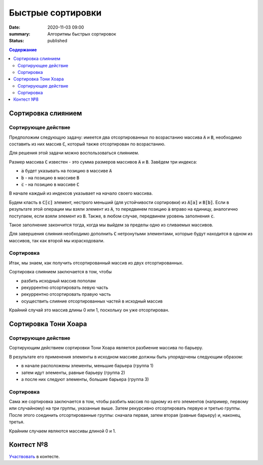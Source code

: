 Быстрые сортировки
############################################

:date: 2020-11-03 09:00
:summary: Алгоритмы быстрых сортировок
:status: published

.. default-role:: code
.. contents:: Содержание

Сортировка слиянием
===================

Сортирующее действие
--------------------
Предположим следующую задачу: имеется два отсортированных по возрастанию массива `A` и `B`, необходимо составить из них массив `C`, который также отсортирован по возрастанию.

Для решения этой задачи можно воспользоваться слиянием.

Размер массива `C` известен - это сумма размеров массивов `A` и `B`.
Завёдем три индекса:

- `a` будет указывать на позицию в массиве `A`
- `b` - на позицию в массиве `B`
- `c` - на позицию в массиве `C`

В начале каждый из индексов указывает на начало своего массива.

Будем класть в `C[c]` элемент, нестрого меньший (для устойчивости сортировки) из `A[a]` и `B[b]`.
Если в результате этой операции мы взяли элемент из `A`, то передвинем позицию `a` вправо на единицу, аналогично поступаем, если взяли элемент из `B`.
Также, в любом случае, передвинем уровень заполнения `c`.

Такое заполнение закончится тогда, когда мы выйдем за пределы одно из сливаемых массивов.

Для завершения слияния необходимо дополнить `C` нетронутыми элементами, которые будут находится в одном из массивов, так как второй мы израсходовали.

Сортировка
----------
Итак, мы знаем, как получить отсортированный массив из двух отсортированных.

Сортировка слиянием заключается в том, чтобы

- разбить исходный массив пополам
- рекуррентно отсортировать левую часть
- рекуррентно отсортировать правую часть
- осуществить слияние отсортированных частей в исходный массив

Крайний случай это массив длины 0 или 1, поскольку он уже отсортирован.

Сортировка Тони Хоара
=====================

Сортирующее действие
--------------------
Сортирующим действием сортировки Тони Хоара является разбиение массива по барьеру.

В результате его применения элементы в исходном массиве должны быть упорядочены следующим образом:

- в начале расположены элементы, меньшие барьера (группа 1)
- затем идут элементы, равные барьеру (группа 2)
- а после них следуют элементы, большие барьера (группа 3)

Сортировка
----------
Сама же сортировка заключается в том, чтобы разбить массив по одному из его элементов (например, первому или случайному) на три группы, указанные выше.
Затем рекурсивно отсортировать первую и третью группы.
После этого соединить отсортированные группы: сначала первая, затем вторая (равные барьеру) и, наконец, третья.

Крайним случаем являются массивы длиной 0 и 1.

Контест №8
==========
Участвовать_ в контесте.

.. _Участвовать: http://judge2.vdi.mipt.ru/cgi-bin/new-client?contest_id=94109
